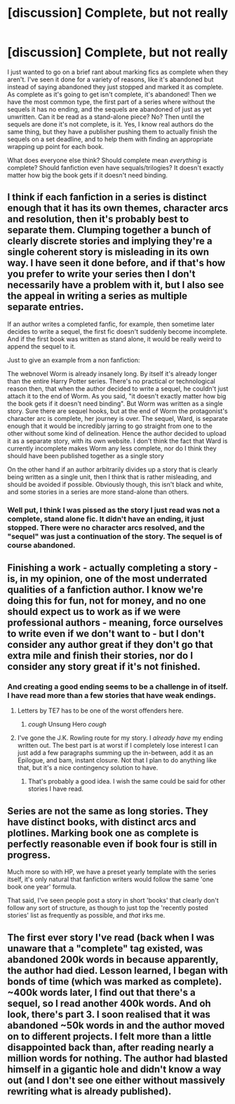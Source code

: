 #+TITLE: [discussion] Complete, but not really

* [discussion] Complete, but not really
:PROPERTIES:
:Author: blueocean43
:Score: 15
:DateUnix: 1536707551.0
:DateShort: 2018-Sep-12
:FlairText: Discussion
:END:
I just wanted to go on a brief rant about marking fics as complete when they aren't. I've seen it done for a variety of reasons, like it's abandoned but instead of saying abandoned they just stopped and marked it as complete. As complete as it's going to get isn't complete, it's abandoned! Then we have the most common type, the first part of a series where without the sequels it has no ending, and the sequels are abandoned of just as yet unwritten. Can it be read as a stand-alone piece? No? Then until the sequels are done it's not complete, is it. Yes, I know real authors do the same thing, but they have a publisher pushing them to actually finish the sequels on a set deadline, and to help them with finding an appropriate wrapping up point for each book.

What does everyone else think? Should complete mean /everything/ is complete? Should fanfiction even have sequals/trilogies? It doesn't exactly matter how big the book gets if it doesn't need binding.


** I think if each fanfiction in a series is distinct enough that it has its own themes, character arcs and resolution, then it's probably best to separate them. Clumping together a bunch of clearly discrete stories and implying they're a single coherent story is misleading in its own way. I have seen it done before, and if that's how you prefer to write your series then I don't necessarily have a problem with it, but I also see the appeal in writing a series as multiple separate entries.

If an author writes a completed fanfic, for example, then sometime later decides to write a sequel, the first fic doesn't suddenly become incomplete. And if the first book was written as stand alone, it would be really weird to append the sequel to it.

Just to give an example from a non fanfiction:

The webnovel Worm is already insanely long. By itself it's already longer than the entire Harry Potter series. There's no practical or technological reason then, that when the author decided to write a sequel, he couldn't just attach it to the end of Worm. As you said, "it doesn't exactly matter how big the book gets if it doesn't need binding". But Worm was written as a single story. Sure there are sequel hooks, but at the end of Worm the protagonist's character arc is complete, her journey is over. The sequel, Ward, is separate enough that it would be incredibly jarring to go straight from one to the other without some kind of delineation. Hence the author decided to upload it as a separate story, with its own website. I don't think the fact that Ward is currently incomplete makes Worm any less complete, nor do I think they should have been published together as a single story

On the other hand if an author arbitrarily divides up a story that is clearly being written as a single unit, then I think that is rather misleading, and should be avoided if possible. Obviously though, this isn't black and white, and some stories in a series are more stand-alone than others.
:PROPERTIES:
:Author: HarukoFLCL
:Score: 15
:DateUnix: 1536712314.0
:DateShort: 2018-Sep-12
:END:

*** Well put, I think I was pissed as the story I just read was not a complete, stand alone fic. It didn't have an ending, it just stopped. There were no character arcs resolved, and the "sequel" was just a continuation of the story. The sequel is of course abandoned.
:PROPERTIES:
:Author: blueocean43
:Score: 6
:DateUnix: 1536715517.0
:DateShort: 2018-Sep-12
:END:


** Finishing a work - actually completing a story - is, in my opinion, one of the most underrated qualities of a fanfiction author. I know we're doing this for fun, not for money, and no one should expect us to work as if we were professional authors - meaning, force ourselves to write even if we don't want to - but I don't consider any author great if they don't go that extra mile and finish their stories, nor do I consider any story great if it's not finished.
:PROPERTIES:
:Author: Starfox5
:Score: 11
:DateUnix: 1536733211.0
:DateShort: 2018-Sep-12
:END:

*** And creating a good ending seems to be a challenge in of itself. I have read more than a few stories that have weak endings.
:PROPERTIES:
:Author: elizabnthe
:Score: 3
:DateUnix: 1536737991.0
:DateShort: 2018-Sep-12
:END:

**** Letters by TE7 has to be one of the worst offenders here.
:PROPERTIES:
:Author: Hellstrike
:Score: 3
:DateUnix: 1536744342.0
:DateShort: 2018-Sep-12
:END:

***** /cough/ Unsung Hero /cough/
:PROPERTIES:
:Author: ScottPress
:Score: 2
:DateUnix: 1536775793.0
:DateShort: 2018-Sep-12
:END:


**** I've gone the J.K. Rowling route for my story. I /already have/ my ending written out. The best part is at worst if I completely lose interest I can just add a few paragraphs summing up the in-between, add it as an Epilogue, and bam, instant closure. Not that I plan to do anything like that, but it's a nice contingency solution to have.
:PROPERTIES:
:Author: Achille-Talon
:Score: 3
:DateUnix: 1536783426.0
:DateShort: 2018-Sep-13
:END:

***** That's probably a good idea. I wish the same could be said for other stories I have read.
:PROPERTIES:
:Author: elizabnthe
:Score: 2
:DateUnix: 1536787759.0
:DateShort: 2018-Sep-13
:END:


** Series are not the same as long stories. They have distinct books, with distinct arcs and plotlines. Marking book one as complete is perfectly reasonable even if book four is still in progress.

Much more so with HP, we have a preset yearly template with the series itself, it's only natural that fanfiction writers would follow the same 'one book one year' formula.

That said, I've seen people post a story in short 'books' that clearly don't follow any sort of structure, as though to just top the 'recently posted stories' list as frequently as possible, and /that/ irks me.
:PROPERTIES:
:Author: Asviloka
:Score: 3
:DateUnix: 1536770483.0
:DateShort: 2018-Sep-12
:END:


** The first ever story I've read (back when I was unaware that a "complete" tag existed, was abandoned 200k words in because apparently, the author had died. Lesson learned, I began with bonds of time (which was marked as complete). ~400k words later, I find out that there's a sequel, so I read another 400k words. And oh look, there's part 3. I soon realised that it was abandoned ~50k words in and the author moved on to different projects. I felt more than a little disappointed back than, after reading nearly a million words for nothing. The author had blasted himself in a gigantic hole and didn't know a way out (and I don't see one either without massively rewriting what is already published).
:PROPERTIES:
:Author: Hellstrike
:Score: 7
:DateUnix: 1536717248.0
:DateShort: 2018-Sep-12
:END:
